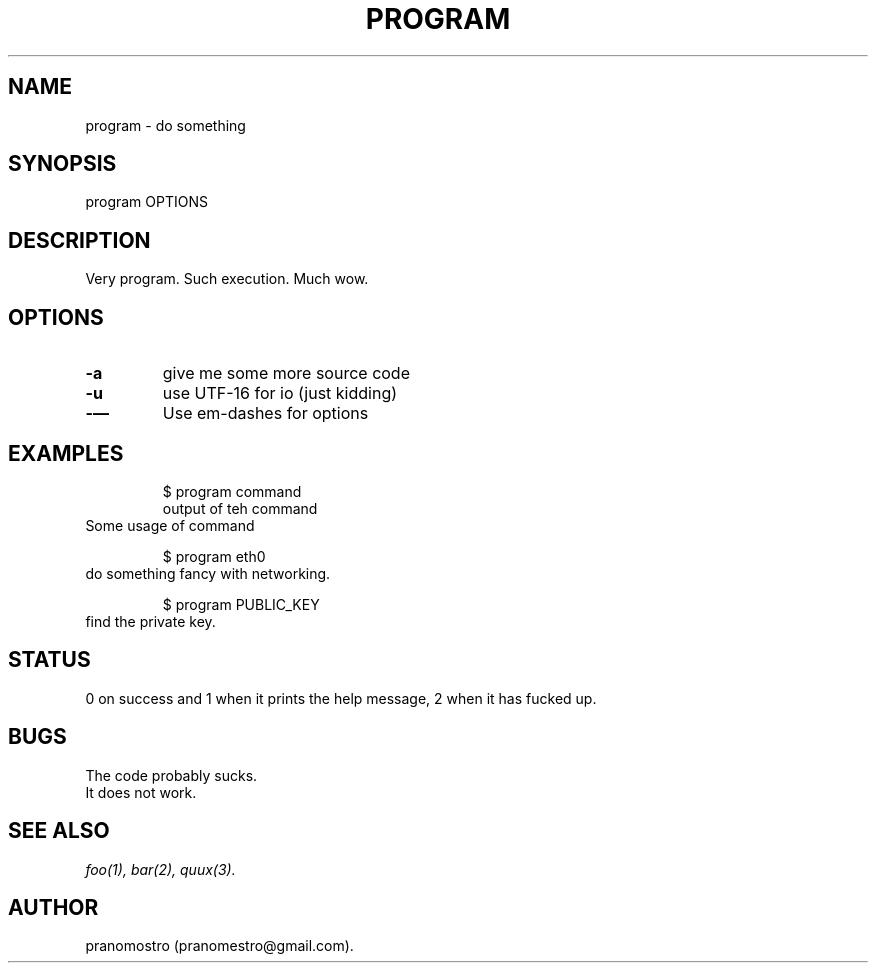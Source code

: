 .TH PROGRAM 1
.SH NAME
program \- do something

.SH SYNOPSIS
program OPTIONS

.SH DESCRIPTION
Very program.
Such execution.
Much wow.

.SH OPTIONS
.TP
.BI -a
give me some more source code
.TP
.BI -u
use UTF-16 for io (just kidding)
.TP
.BI -—
Use em-dashes for options

.SH EXAMPLES
.PP
.fi
.RS
$ program command
.br
output of teh command
.RE
.fi
Some usage of command
.PP
.fi
.RS
$ program eth0
.RE
.fi
do something fancy with networking.
.PP
.fi
.RS
$ program PUBLIC_KEY
.RE
.fi
find the private key.

.SH STATUS
0 on success and 1 when it prints the help message, 2 when it has fucked up.

.SH BUGS
The code probably sucks.
.TP
It does not work.

.SH "SEE ALSO"
.IR foo(1),
.IR bar(2),
.IR quux(3).

.SH AUTHOR
pranomostro (pranomestro@gmail.com).
